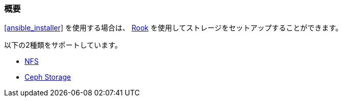=== 概要

<<ansible_installer>> を使用する場合は、 https://rook.io/[Rook] を使用してストレージをセットアップすることができます。

以下の2種類をサポートしています。

* https://rook.github.io/docs/rook/master/nfs.html[NFS]
* https://rook.github.io/docs/rook/master/ceph-quickstart.html[Ceph Storage]


